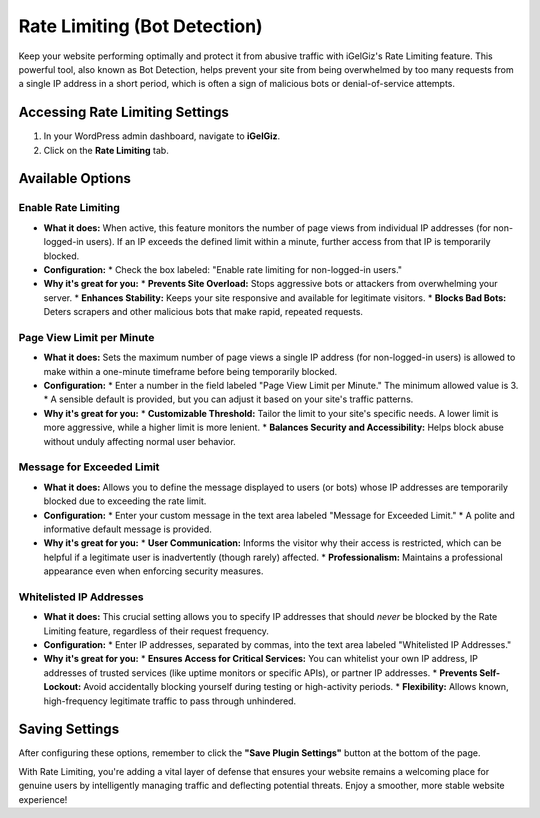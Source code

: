 Rate Limiting (Bot Detection)
=============================

Keep your website performing optimally and protect it from abusive traffic with iGelGiz's Rate Limiting feature. This powerful tool, also known as Bot Detection, helps prevent your site from being overwhelmed by too many requests from a single IP address in a short period, which is often a sign of malicious bots or denial-of-service attempts.

Accessing Rate Limiting Settings
--------------------------------
1.  In your WordPress admin dashboard, navigate to **iGelGiz**.
2.  Click on the **Rate Limiting** tab.

.. image:: /img/rate_limiting.png
   :alt: Rate Limiting Settings
   :width: 600px
   :align: center

Available Options
-----------------

.. _enable-rate-limiting:

Enable Rate Limiting
~~~~~~~~~~~~~~~~~~~~
*   **What it does:** When active, this feature monitors the number of page views from individual IP addresses (for non-logged-in users). If an IP exceeds the defined limit within a minute, further access from that IP is temporarily blocked.
*   **Configuration:**
    *   Check the box labeled: "Enable rate limiting for non-logged-in users."
*   **Why it's great for you:**
    *   **Prevents Site Overload:** Stops aggressive bots or attackers from overwhelming your server.
    *   **Enhances Stability:** Keeps your site responsive and available for legitimate visitors.
    *   **Blocks Bad Bots:** Deters scrapers and other malicious bots that make rapid, repeated requests.

.. _page-view-limit:

Page View Limit per Minute
~~~~~~~~~~~~~~~~~~~~~~~~~~
*   **What it does:** Sets the maximum number of page views a single IP address (for non-logged-in users) is allowed to make within a one-minute timeframe before being temporarily blocked.
*   **Configuration:**
    *   Enter a number in the field labeled "Page View Limit per Minute." The minimum allowed value is 3.
    *   A sensible default is provided, but you can adjust it based on your site's traffic patterns.
*   **Why it's great for you:**
    *   **Customizable Threshold:** Tailor the limit to your site's specific needs. A lower limit is more aggressive, while a higher limit is more lenient.
    *   **Balances Security and Accessibility:** Helps block abuse without unduly affecting normal user behavior.

.. _message-for-exceeded-limit:

Message for Exceeded Limit
~~~~~~~~~~~~~~~~~~~~~~~~~~
*   **What it does:** Allows you to define the message displayed to users (or bots) whose IP addresses are temporarily blocked due to exceeding the rate limit.
*   **Configuration:**
    *   Enter your custom message in the text area labeled "Message for Exceeded Limit."
    *   A polite and informative default message is provided.
*   **Why it's great for you:**
    *   **User Communication:** Informs the visitor why their access is restricted, which can be helpful if a legitimate user is inadvertently (though rarely) affected.
    *   **Professionalism:** Maintains a professional appearance even when enforcing security measures.

.. _whitelisted-ip-addresses:

Whitelisted IP Addresses
~~~~~~~~~~~~~~~~~~~~~~~~
*   **What it does:** This crucial setting allows you to specify IP addresses that should *never* be blocked by the Rate Limiting feature, regardless of their request frequency.
*   **Configuration:**
    *   Enter IP addresses, separated by commas, into the text area labeled "Whitelisted IP Addresses."
*   **Why it's great for you:**
    *   **Ensures Access for Critical Services:** You can whitelist your own IP address, IP addresses of trusted services (like uptime monitors or specific APIs), or partner IP addresses.
    *   **Prevents Self-Lockout:** Avoid accidentally blocking yourself during testing or high-activity periods.
    *   **Flexibility:** Allows known, high-frequency legitimate traffic to pass through unhindered.

Saving Settings
---------------
After configuring these options, remember to click the **"Save Plugin Settings"** button at the bottom of the page.

With Rate Limiting, you're adding a vital layer of defense that ensures your website remains a welcoming place for genuine users by intelligently managing traffic and deflecting potential threats. Enjoy a smoother, more stable website experience!
